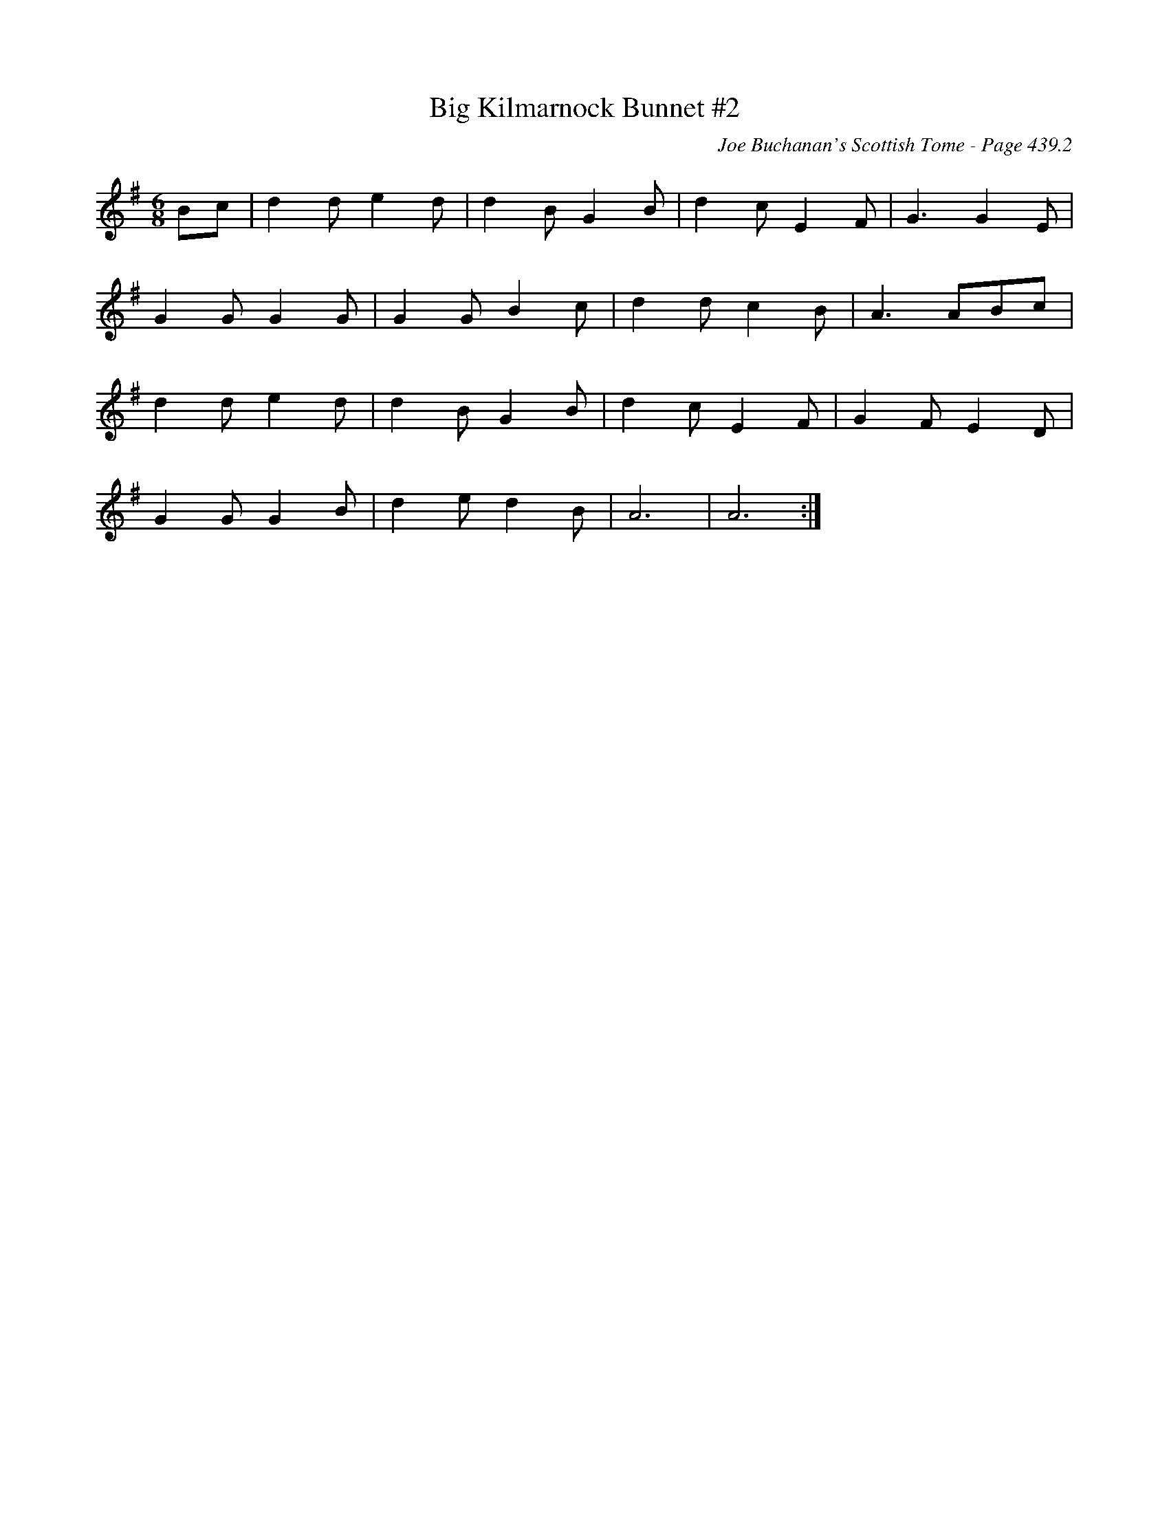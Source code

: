 X:882
T:Big Kilmarnock Bunnet #2
C:Joe Buchanan's Scottish Tome - Page 439.2
I:439 2
Z:Carl Allison
R:Two-step
L:1/8
M:6/8
K:G
Bc | d2 d e2 d | d2 B G2 B | d2 c E2 F | G3 G2 E |
G2 G G2 G | G2 G B2 c | d2 d c2 B | A3 ABc |
d2 d e2 d | d2 B G2 B | d2 c E2 F | G2 F E2 D |
G2 G G2 B | d2 e d2 B | A6 | A6 :|
